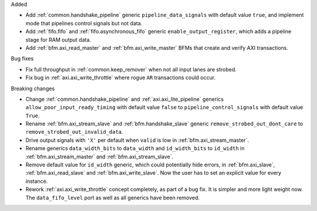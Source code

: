 Added

* Add :ref:`common.handshake_pipeline` generic ``pipeline_data_signals`` with default value
  ``true``, and implement mode that pipelines control signals but not data.

* Add :ref:`fifo.fifo` and :ref:`fifo.asynchronous_fifo` generic ``enable_output_register``,
  which adds a pipeline stage for RAM output data.

* Add :ref:`bfm.axi_read_master` and :ref:`bfm.axi_write_master` BFMs that create and verify
  AXI transactions.

Bug fixes

* Fix full throughput in :ref:`common.keep_remover` when not all input lanes are strobed.

* Fix bug in :ref:`axi.axi_write_throttle` where rogue ``AR`` transactions could occur.

Breaking changes

* Change :ref:`common.handshake_pipeline` and :ref:`axi.axi_lite_pipeline` generics
  ``allow_poor_input_ready_timing`` with default value ``false`` to ``pipeline_control_signals``
  with default value ``True``.

* Rename :ref:`bfm.axi_stream_slave` and :ref:`bfm.handshake_slave` generic
  ``remove_strobed_out_dont_care`` to ``remove_strobed_out_invalid_data``.

* Drive output signals with ``'X'`` per default when ``valid`` is low
  in :ref:`bfm.axi_stream_master`.

* Rename generics ``data_width_bits`` to ``data_width`` and ``id_width_bits`` to ``id_width``
  in :ref:`bfm.axi_stream_master` and :ref:`bfm.axi_stream_slave`.

* Remove default value for ``id_width`` generic, which could potentially hide errors, in
  :ref:`bfm.axi_slave`, :ref:`bfm.axi_read_slave` and :ref:`bfm.axi_write_slave`.
  Now the user has to set an explicit value for every instance.

* Rework :ref:`axi.axi_write_throttle` concept completely, as part of a bug fix.
  It is simpler and more light weight now.
  The ``data_fifo_level`` port as well as all generics have been removed.
